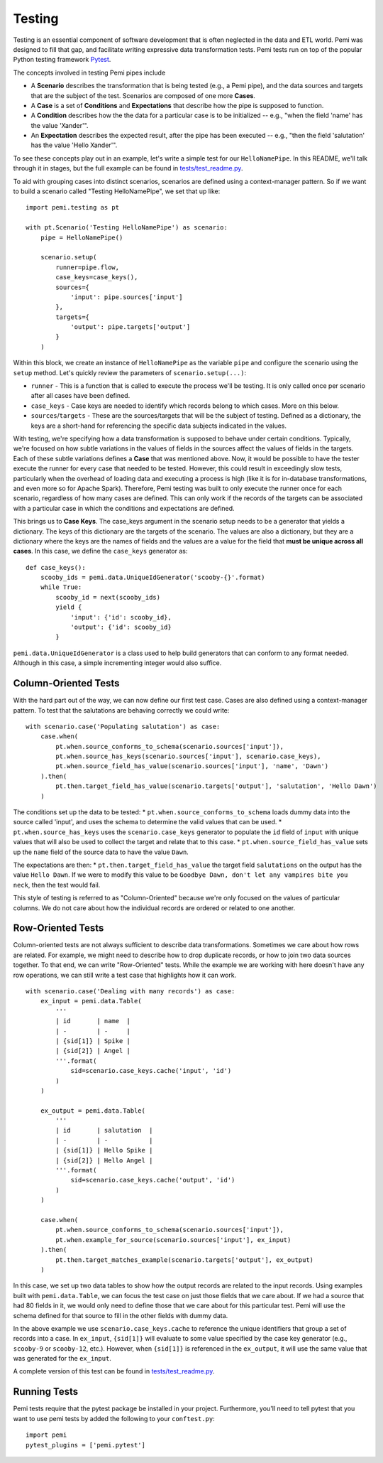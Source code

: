 Testing
=======

Testing is an essential component of software development that is
often neglected in the data and ETL world.  Pemi was designed to fill
that gap, and facilitate writing expressive data transformation tests.
Pemi tests run on top of the popular Python testing framework
`Pytest <https://docs.pytest.org/en/latest>`_.

The concepts involved in testing Pemi pipes include

* A **Scenario** describes the transformation that is being tested
  (e.g., a Pemi pipe), and the data sources and targets that are the
  subject of the test.  Scenarios are composed of one more **Cases**.
* A **Case** is a set of **Conditions** and **Expectations** that describe
  how the pipe is supposed to function.
* A **Condition** describes how the the data for a particular case is
  to be initialized -- e.g., "when the field 'name' has the value 'Xander'".
* An **Expectation** describes the expected result, after the pipe has
  been executed -- e.g., "then the field 'salutation' has the value
  'Hello Xander'".

To see these concepts play out in an example, let's write a simple
test for our ``HelloNamePipe``.  In this README, we'll talk through it
in stages, but the full example can be found in `tests/test_readme.py
<https://github.com/inside-track/pemi/blob/master/tests/test_readme.py>`_.

To aid with grouping cases into distinct scenarios, scenarios are defined using
a context-manager pattern.  So if we want to build a scenario called "Testing HelloNamePipe",
we set that up like::

    import pemi.testing as pt

    with pt.Scenario('Testing HelloNamePipe') as scenario:
        pipe = HelloNamePipe()

        scenario.setup(
            runner=pipe.flow,
            case_keys=case_keys(),
            sources={
                'input': pipe.sources['input']
            },
            targets={
                'output': pipe.targets['output']
            }
        )

Within this block, we create an instance of ``HelloNamePipe`` as the
variable ``pipe`` and configure the scenario using the ``setup`` method.
Let's quickly review the parameters of ``scenario.setup(...)``:

* ``runner`` - This is a function that is called to execute the process
  we'll be testing.  It is only called once per scenario after all
  cases have been defined.
* ``case_keys`` - Case keys are needed to identify which records belong
  to which cases.  More on this below.
* ``sources``/``targets`` - These are the sources/targets that will be
  the subject of testing.  Defined as a dictionary, the keys are a
  short-hand for referencing the specific data subjects indicated in
  the values.


With testing, we're specifying how a data transformation is supposed
to behave under certain conditions.  Typically, we're focused on how
subtle variations in the values of fields in the sources affect the
values of fields in the targets.  Each of these subtle variations
defines a **Case** that was mentioned above.  Now, it would be
possible to have the tester execute the runner for every case that
needed to be tested.  However, this could result in exceedingly slow
tests, particularly when the overhead of loading data and executing a
process is high (like it is for in-database transformations, and even
more so for Apache Spark).  Therefore, Pemi testing was built to only
execute the runner once for each scenario, regardless of how many
cases are defined. This can only work if the records of the targets
can be associated with a particular case in which the conditions and
expectations are defined.

This brings us to **Case Keys**.  The case_keys argument in the
scenario setup needs to be a generator that yields a dictionary.  The
keys of this dictionary are the targets of the scenario.  The values
are also a dictionary, but they are a dictionary where the keys are
the names of fields and the values are a value for the field that
**must be unique across all cases**.  In this case, we define the
``case_keys`` generator as::

        def case_keys():
            scooby_ids = pemi.data.UniqueIdGenerator('scooby-{}'.format)
            while True:
                scooby_id = next(scooby_ids)
                yield {
                    'input': {'id': scooby_id},
                    'output': {'id': scooby_id}
                }

``pemi.data.UniqueIdGenerator`` is a class used to help build generators
that can conform to any format needed.  Although in this case, a
simple incrementing integer would also suffice.

Column-Oriented Tests
---------------------

With the hard part out of the way, we can now define our first test
case.  Cases are also defined using a context-manager pattern.  To test
that the salutations are behaving correctly we could write::

        with scenario.case('Populating salutation') as case:
            case.when(
                pt.when.source_conforms_to_schema(scenario.sources['input']),
                pt.when.source_has_keys(scenario.sources['input'], scenario.case_keys),
                pt.when.source_field_has_value(scenario.sources['input'], 'name', 'Dawn')
            ).then(
                pt.then.target_field_has_value(scenario.targets['output'], 'salutation', 'Hello Dawn')
            )

The conditions set up the data to be tested:
* ``pt.when.source_conforms_to_schema`` loads dummy data into the source
called 'input', and uses the schema to determine the valid values
that can be used.
* ``pt.when.source_has_keys`` uses the ``scenario.case_keys`` generator to
populate the ``id`` field of ``input`` with unique values that will also
be used to collect the target and relate that to this case.
* ``pt.when.source_field_has_value`` sets up the ``name`` field of the
source data to have the value ``Dawn``.

The expectations are then:
* ``pt.then.target_field_has_value`` the target field ``salutations`` on
the output has the value ``Hello Dawn``.  If we were to modify this
value to be ``Goodbye Dawn, don't let any vampires bite you neck``, then
the test would fail.

This style of testing is referred to as "Column-Oriented" because we're only focused
on the values of particular columns.  We do not care about how the individual records
are ordered or related to one another.

Row-Oriented Tests
------------------

Column-oriented tests are not always sufficient to describe data
transformations.  Sometimes we care about how rows are related.  For
example, we might need to describe how to drop duplicate records, or
how to join two data sources together.  To that end, we can write
"Row-Oriented" tests.  While the example we are working with here
doesn't have any row operations, we can still write a test case that
highlights how it can work. ::

        with scenario.case('Dealing with many records') as case:
            ex_input = pemi.data.Table(
                '''
                | id       | name  |
                | -        | -     |
                | {sid[1]} | Spike |
                | {sid[2]} | Angel |
                '''.format(
                    sid=scenario.case_keys.cache('input', 'id')
                )
            )

            ex_output = pemi.data.Table(
                '''
                | id       | salutation  |
                | -        | -           |
                | {sid[1]} | Hello Spike |
                | {sid[2]} | Hello Angel |
                '''.format(
                    sid=scenario.case_keys.cache('output', 'id')
                )
            )

            case.when(
                pt.when.source_conforms_to_schema(scenario.sources['input']),
                pt.when.example_for_source(scenario.sources['input'], ex_input)
            ).then(
                pt.then.target_matches_example(scenario.targets['output'], ex_output)
            )

In this case, we set up two data tables to show how the output records
are related to the input records.  Using examples built with
``pemi.data.Table``, we can focus the test case on just those fields
that we care about.  If we had a source that had 80 fields in it, we
would only need to define those that we care about for this particular
test.  Pemi will use the schema defined for that source to fill in the
other fields with dummy data.

In the above example we use ``scenario.case_keys.cache`` to reference
the unique identifiers that group a set of records into a case.  In
``ex_input``, ``{sid[1]}`` will evaluate to some value specified by the
case key generator (e.g., ``scooby-9`` or ``scooby-12``, etc.).  However,
when ``{sid[1]}`` is referenced in the ``ex_output``, it will use the same
value that was generated for the ``ex_input``.

A complete version of this test can be found in `tests/test_readme.py
<https://github.com/inside-track/pemi/blob/master/tests/test_readme.py>`_.

Running Tests
-------------

Pemi tests require that the pytest package be installed in your
project.  Furthermore, you'll need to tell pytest that you want to use
pemi tests by added the following to your ``conftest.py``::

    import pemi
    pytest_plugins = ['pemi.pytest']
